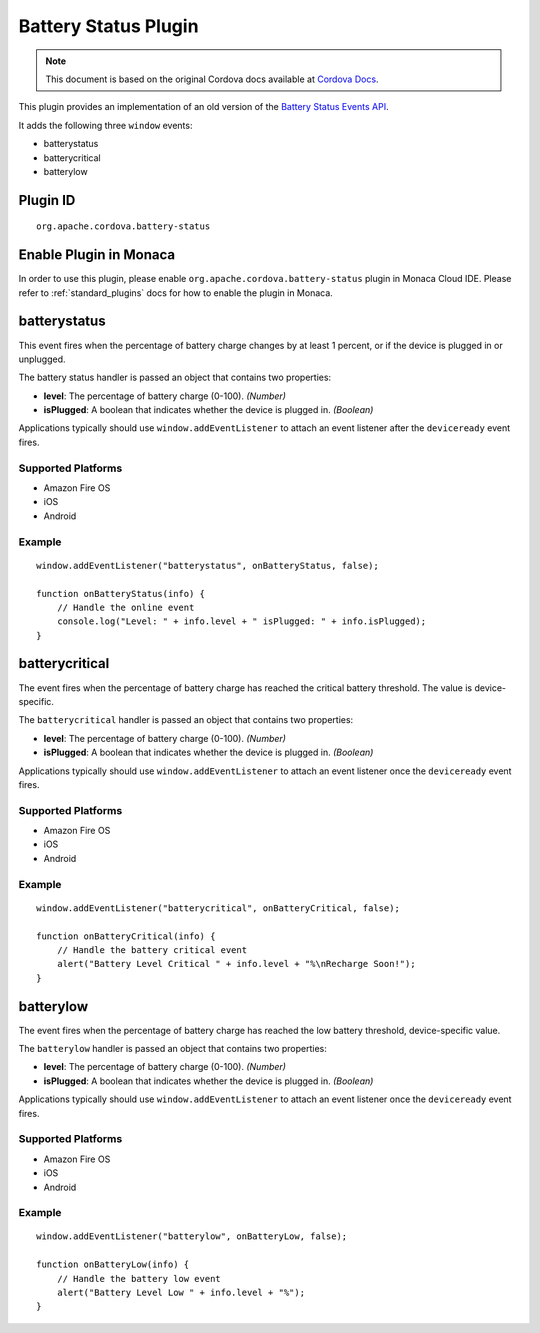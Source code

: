 .. raw:: html

   <!---
       Licensed to the Apache Software Foundation (ASF) under one
       or more contributor license agreements.  See the NOTICE file
       distributed with this work for additional information
       regarding copyright ownership.  The ASF licenses this file
       to you under the Apache License, Version 2.0 (the
       "License"); you may not use this file except in compliance
       with the License.  You may obtain a copy of the License at

         http://www.apache.org/licenses/LICENSE-2.0

       Unless required by applicable law or agreed to in writing,
       software distributed under the License is distributed on an
       "AS IS" BASIS, WITHOUT WARRANTIES OR CONDITIONS OF ANY
       KIND, either express or implied.  See the License for the
       specific language governing permissions and limitations
       under the License.
   -->

Battery Status Plugin
=================================

.. raw:: html

  <div>
    <div  style="float: left;" align="left"><b>Plugin Version: </b><a href="https://github.com/apache/cordova-plugin-battery-status/blob/master/RELEASENOTES.md#0212-dec-02-2014">0.2.12</a></div>   
    <div align="right" style="float: right;"><b>Last Edited:</b> 27th Jan 2015</div>
    <br/>
  </div>

.. note:: 
    
    This document is based on the original Cordova docs available at `Cordova Docs <https://github.com/apache/cordova-plugin-battery-status>`_.

This plugin provides an implementation of an old version of the `Battery
Status Events
API <http://www.w3.org/TR/2011/WD-battery-status-20110915/>`__.

It adds the following three ``window`` events:

-  batterystatus
-  batterycritical
-  batterylow

Plugin ID
-----------------------

::
  
  org.apache.cordova.battery-status

Enable Plugin in Monaca
-----------------------

In order to use this plugin, please enable ``org.apache.cordova.battery-status`` plugin in Monaca Cloud IDE. Please refer to :ref:`standard_plugins` docs for how to enable the plugin in Monaca. 

batterystatus
-------------

This event fires when the percentage of battery charge changes by at
least 1 percent, or if the device is plugged in or unplugged.

The battery status handler is passed an object that contains two
properties:

-  **level**: The percentage of battery charge (0-100). *(Number)*

-  **isPlugged**: A boolean that indicates whether the device is plugged
   in. *(Boolean)*

Applications typically should use ``window.addEventListener`` to attach
an event listener after the ``deviceready`` event fires.

Supported Platforms
~~~~~~~~~~~~~~~~~~~

-  Amazon Fire OS
-  iOS
-  Android

Example
~~~~~~~

::

    window.addEventListener("batterystatus", onBatteryStatus, false);

    function onBatteryStatus(info) {
        // Handle the online event
        console.log("Level: " + info.level + " isPlugged: " + info.isPlugged);
    }

batterycritical
---------------

The event fires when the percentage of battery charge has reached the
critical battery threshold. The value is device-specific.

The ``batterycritical`` handler is passed an object that contains two
properties:

-  **level**: The percentage of battery charge (0-100). *(Number)*

-  **isPlugged**: A boolean that indicates whether the device is plugged
   in. *(Boolean)*

Applications typically should use ``window.addEventListener`` to attach
an event listener once the ``deviceready`` event fires.

Supported Platforms
~~~~~~~~~~~~~~~~~~~

-  Amazon Fire OS
-  iOS
-  Android

Example
~~~~~~~

::

    window.addEventListener("batterycritical", onBatteryCritical, false);

    function onBatteryCritical(info) {
        // Handle the battery critical event
        alert("Battery Level Critical " + info.level + "%\nRecharge Soon!");
    }

batterylow
----------

The event fires when the percentage of battery charge has reached the
low battery threshold, device-specific value.

The ``batterylow`` handler is passed an object that contains two
properties:

-  **level**: The percentage of battery charge (0-100). *(Number)*

-  **isPlugged**: A boolean that indicates whether the device is plugged
   in. *(Boolean)*

Applications typically should use ``window.addEventListener`` to attach
an event listener once the ``deviceready`` event fires.

Supported Platforms
~~~~~~~~~~~~~~~~~~~

-  Amazon Fire OS
-  iOS
-  Android

Example
~~~~~~~

::

    window.addEventListener("batterylow", onBatteryLow, false);

    function onBatteryLow(info) {
        // Handle the battery low event
        alert("Battery Level Low " + info.level + "%");
    }
